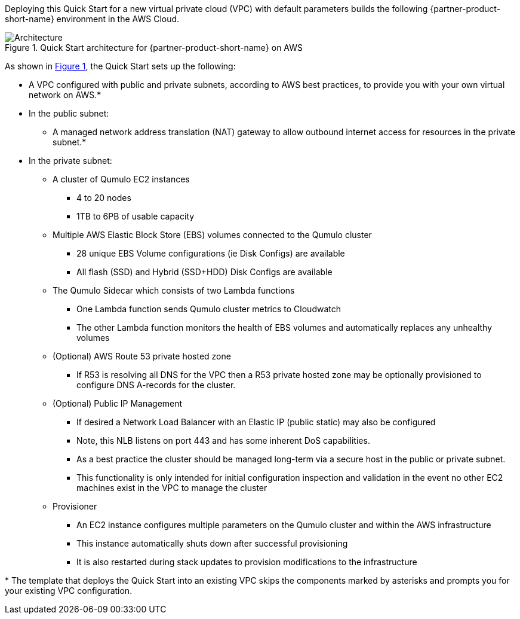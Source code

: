 :xrefstyle: short

Deploying this Quick Start for a new virtual private cloud (VPC) with
default parameters builds the following {partner-product-short-name} environment in the
AWS Cloud.

// Replace this example diagram with your own. Follow our wiki guidelines: https://w.amazon.com/bin/view/AWS_Quick_Starts/Process_for_PSAs/#HPrepareyourarchitecturediagram. Upload your source PowerPoint file to the GitHub {deployment name}/docs/images/ directory in this repo. 

[#architecture1]
.Quick Start architecture for {partner-product-short-name} on AWS
image::../images/architecture_diagram.png[Architecture]

As shown in <<architecture1>>, the Quick Start sets up the following:

* A VPC configured with public and private subnets, according to AWS best practices, to provide you with your own virtual network on AWS.*
* In the public subnet:
** A managed network address translation (NAT) gateway to allow outbound internet access for resources in the private subnet.*
// ** A Linux bastion host in an Auto Scaling group to allow inbound Secure Shell (SSH) access to EC2 instances in public and private subnets.*
* In the private subnet:
** A cluster of Qumulo EC2 instances
*** 4 to 20 nodes
*** 1TB to 6PB of usable capacity
** Multiple AWS Elastic Block Store (EBS) volumes connected to the Qumulo cluster
*** 28 unique EBS Volume configurations (ie Disk Configs) are available
*** All flash (SSD) and Hybrid (SSD+HDD) Disk Configs are available
** The Qumulo Sidecar which consists of two Lambda functions
*** One Lambda function sends Qumulo cluster metrics to Cloudwatch
*** The other Lambda function monitors the health of EBS volumes and automatically replaces any unhealthy volumes
** (Optional) AWS Route 53 private hosted zone
*** If R53 is resolving all DNS for the VPC then a R53 private hosted zone may be optionally provisioned to configure DNS A-records for the cluster.
** (Optional) Public IP Management
*** If desired a Network Load Balancer with an Elastic IP (public static) may also be configured
*** Note, this NLB listens on port 443 and has some inherent DoS capabilities.
*** As a best practice the cluster should be managed long-term via a secure host in the public or private subnet.
*** This functionality is only intended for initial configuration inspection and validation in the event no other EC2 machines exist in the VPC to manage the cluster
** Provisioner
*** An EC2 instance configures multiple parameters on the Qumulo cluster and within the AWS infrastructure
*** This instance automatically shuts down after successful provisioning
*** It is also restarted during stack updates to provision modifications to the infrastructure
// Add bullet points for any additional components that are included in the deployment. Make sure that the additional components are also represented in the architecture diagram. End each bullet with a period.
//* <describe any additional components>.

[.small]#* The template that deploys the Quick Start into an existing VPC skips the components marked by asterisks and prompts you for your existing VPC configuration.#
